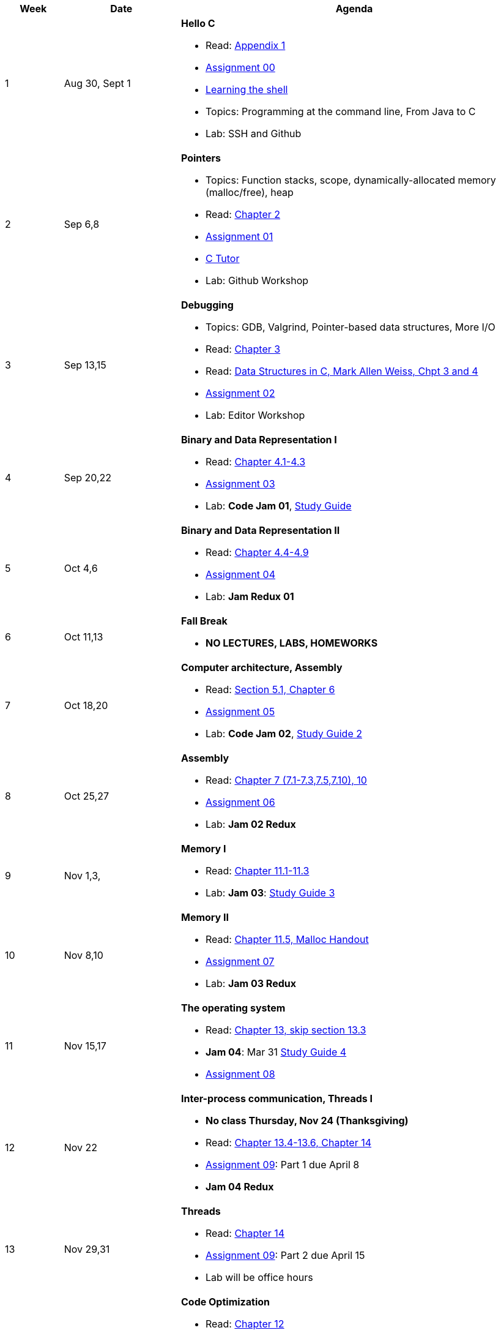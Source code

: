 

[cols="1,2,6a", options="header"]
|===
| Week 
| Date 
| Agenda

//-----------------------------
| 1
| Aug 30, Sept 1 anchor:week01[]
| *Hello C* 

* Read: link:https://diveintosystems.org/singlepage/[Appendix 1] 
* link:assts/asst00.html[Assignment 00]
* link:http://linuxcommand.org/lc3_learning_the_shell.php[Learning the shell]
* Topics: Programming at the command line, From Java to C 
* Lab: SSH and Github

//-----------------------------
| 2 
| Sep 6,8 anchor:week02[]
| *Pointers* 

* Topics: Function stacks, scope, dynamically-allocated memory (malloc/free), heap
* Read: link:https://diveintosystems.org/singlepage/[Chapter 2] 
* link:assts/asst01.html[Assignment 01]
* link:https://pythontutor.com/c.html#mode=edit[C Tutor]
* Lab: Github Workshop
// TODO * link:https://github.com/BrynMawr-CS223-F22/git-workshop[Github workshop] and link:https://github.com/BrynMawr-CS223-S22/git-workshop/blob/main/SSHSetup.md[Setting up SSH keys for Github]

//-----------------------------
|3
|Sep 13,15 anchor:week03[]
|*Debugging* 

* Topics: GDB, Valgrind, Pointer-based data structures, More I/O
* Read: link:https://diveintosystems.org/singlepage/[Chapter 3] 
* Read: link:http://svslibrary.pbworks.com/f/Data+Structures+and+Algorithm+Analysis+in+C+-+Mark+Allen+Weiss.pdf[Data Structures in C, Mark Allen Weiss, Chpt 3 and 4]
* link:assts/asst02.html[Assignment 02]
* Lab: Editor Workshop

//-----------------------------
|4
|Sep 20,22 anchor:week04[]
|*Binary and Data Representation I* 

* Read: link:https://diveintosystems.org/singlepage/[Chapter 4.1-4.3] 
* link:assts/asst03.html[Assignment 03]
* Lab: **Code Jam 01**, link:studyguide1.html[Study Guide]

//-----------------------------
|5
|Oct 4,6 anchor:week05[]
|*Binary and Data Representation II* 

* Read: link:https://diveintosystems.org/singlepage/[Chapter 4.4-4.9] 
* link:assts/asst04.html[Assignment 04]
* Lab: **Jam Redux 01**

//-----------------------------
|6
|Oct 11,13 anchor:week06[]
|*Fall Break*

* *NO LECTURES, LABS, HOMEWORKS*

//-----------------------------
|7
|Oct 18,20 anchor:week07[]
|*Computer architecture, Assembly* 

* Read: link:https://diveintosystems.org/singlepage/[Section 5.1, Chapter 6] 
* link:assts/asst05.html[Assignment 05]
* Lab: **Code Jam 02**, link:studyguide2.html[Study Guide 2]

//-----------------------------
|8
|Oct 25,27 anchor:week08[]
|*Assembly* 

* Read: link:https://diveintosystems.org/singlepage/[Chapter 7 (7.1-7.3,7.5,7.10), 10] 
* link:assts/asst06.html[Assignment 06]
* Lab: **Jam 02 Redux**

//-----------------------------
|9
|Nov 1,3, anchor:week09[]
|*Memory I* 

* Read: link:https://diveintosystems.org/singlepage/[Chapter 11.1-11.3] 
* Lab: **Jam 03**: link:studyguide3.html[Study Guide 3]

//-----------------------------
|10
|Nov 8,10 anchor:week10[]
|*Memory II*

* Read: link:https://diveintosystems.org/singlepage/[Chapter 11.5, Malloc Handout] 
* link:assts/asst07.html[Assignment 07]
* Lab: **Jam 03 Redux**

//-----------------------------
|11
|Nov 15,17 anchor:week11[]
|*The operating system* 

* Read: link:https://diveintosystems.org/singlepage/[Chapter 13, skip section 13.3] 
* **Jam 04**: Mar 31 link:studyguide4.html[Study Guide 4]
* link:assts/asst08.html[Assignment 08]

//-----------------------------
|12
|Nov 22 anchor:week12[]
|*Inter-process communication, Threads I* 

* *No class Thursday, Nov 24 (Thanksgiving)*
* Read: link:https://diveintosystems.org/singlepage/[Chapter 13.4-13.6, Chapter 14] 
* link:assts/asst09.html[Assignment 09]: Part 1 due April 8
* **Jam 04 Redux**

//-----------------------------
|13
|Nov 29,31 anchor:week13[]
|*Threads* 

* Read: link:https://diveintosystems.org/singlepage/[Chapter 14] 
* link:assts/asst09.html[Assignment 09]: Part 2 due April 15
* Lab will be office hours

//-----------------------------
|14
|Dec 6,8 anchor:week14[]
|*Code Optimization* 

* Read: link:https://diveintosystems.org/singlepage/[Chapter 12] 
* link:assts/asst10.html[Assignment 10]
* Lab: **Jam 05**, link:studyguide5.html[Study Guide 5]
* link:studyguide-final.html[Final Study Guide]

|===


